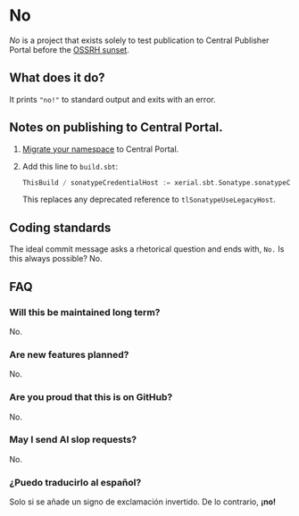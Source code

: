 * No

/No/ is a project that exists solely to test publication to Central
Publisher Portal before the [[https://central.sonatype.org/news/20250326_ossrh_sunset/][OSSRH sunset]].

** What does it do?

It prints ~"no!"~ to standard output and exits with an error.

** Notes on publishing to Central Portal.

1. [[https://central.sonatype.org/faq/what-is-different-between-central-portal-and-legacy-ossrh/#process-to-migrate][Migrate your namespace]] to Central Portal.
2. Add this line to ~build.sbt~:

   #+begin_src scala
   ThisBuild / sonatypeCredentialHost := xerial.sbt.Sonatype.sonatypeCentralHost
   #+end_src

   This replaces any deprecated reference to =tlSonatypeUseLegacyHost=.

** Coding standards

The ideal commit message asks a rhetorical question and ends with,
~No.~  Is this always possible?  No.

** FAQ

*** Will this be maintained long term?

No.

*** Are new features planned?

No.

*** Are you proud that this is on GitHub?

No.

*** May I send AI slop requests?

No.

*** ¿Puedo traducirlo al español?

Solo si se añade un signo de exclamación invertido.  De lo contrario, *¡no!*
